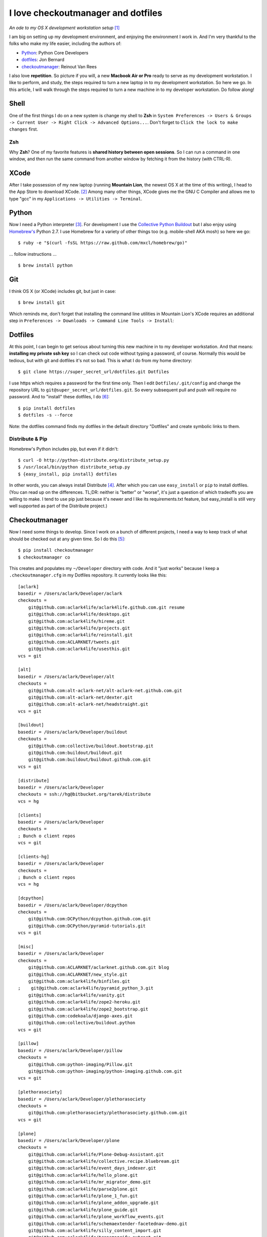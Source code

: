I love checkoutmanager and dotfiles
===================================

.. post:: 2013/02/08

*An ode to my OS X development workstation setup* [1]_

I am big on setting up my development environment, and enjoying the environment I work in. And I'm very thankful to the folks who make my life easier, including the authors of:

- `Python <http://www.ohloh.net/p/python/contributors/summary>`_: Python Core Developers
- `dotfiles <http://pypi.python.org/pypi/dotfiles>`_: Jon Bernard
- `checkoutmanager <http://pypi.python.org/pypi/checkoutmanager>`_: Reinout Van Rees

I also love **repetition**. So picture if you will, a new **Macbook Air or Pro** ready to serve as my development workstation. I like to perform, and study, the steps required to turn a new laptop in to my development workstation. So here we go. In this article, I will walk through the steps required to turn a new machine in to my developer workstation. Do follow along!

Shell
-----

One of the first things I do on a new system is change my shell to **Zsh** in ``System Preferences -> Users & Groups -> Current User -> Right Click -> Advanced Options...``. Don't forget to ``Click the lock to make changes`` first.

.. image:: https://raw.github.com/ACLARKNET/blog/gh-pages/images/zsh.png
    :alt: alternate text

Zsh
~~~

Why **Zsh**? One of my favorite features is **shared history between open sessions**. So I can run a command in one window, and then run the same command from another window by fetching it from the history (with CTRL-R).

XCode
-----

After I take possession of my new laptop (running **Mountain Lion**, the newest OS X at the time of this writing), I head to the App Store to download XCode. [2]_ Among many other things, XCode gives me the GNU C Compiler and allows me to type "gcc" in my ``Applications -> Utilities -> Terminal``.

.. image:: https://raw.github.com/ACLARKNET/blog/gh-pages/images/gcc.png
    :alt: alternate text

Python
------

.. image:: https://raw.github.com/ACLARKNET/blog/gh-pages/images/homebrew.png
    :alt: alternate text

Now I need a Python interpreter [3]_. For development I use the `Collective Python Buildout <https://github.com/collective/buildout.python>`_ but I also enjoy using `Homebrew's <http://mxcl.github.com/homebrew/>`_ Python 2.7. I use Homebrew for a variety of other things too (e.g. mobile-shell AKA mosh) so here we go::

    $ ruby -e "$(curl -fsSL https://raw.github.com/mxcl/homebrew/go)"

… follow instructions …

::

    $ brew install python


Git
---

I think OS X (or XCode) includes git, but just in case::

    $ brew install git

Which reminds me, don't forget that installing the command line utilities in Mountain Lion's XCode requires an additional step in ``Preferences -> Downloads -> Command Line Tools -> Install``:

.. image:: https://raw.github.com/ACLARKNET/blog/gh-pages/images/command-line-utils.png
    :alt: alternate text

Dotfiles
--------

At this point, I can begin to get serious about turning this new machine in to my developer workstation. And that means: **installing my private ssh key** so I can check out code without typing a password, of course. Normally this would be tedious, but with git and dotfiles it's not so bad. This is what I do from my home directory::

    $ git clone https://super_secret_url/dotfiles.git Dotfiles

I use https which requires a password for the first time only. Then I edit ``Dotfiles/.git/config`` and change the repository URL to ``git@super_secret_url/dotfiles.git``. So every subsequent pull and push will require no password. And to "install" these dotfiles, I do [6]_::

    $ pip install dotfiles
    $ dotfiles -s --force

Note: the dotfiles command finds my dotfiles in the default directory "Dotfiles" and create symbolic links to them.

Distribute & Pip
~~~~~~~~~~~~~~~~

Homebrew's Python includes pip, but even if it didn't::

    $ curl -O http://python-distribute.org/distribute_setup.py
    $ /usr/local/bin/python distribute_setup.py
    $ {easy_install, pip install} dotfiles

In other words, you can always install Distribute [4]_. After which you can use ``easy_install`` or ``pip`` to install dotfiles. (You can read up on the differences. TL;DR: neither is "better" or "worse", it's just a question of which tradeoffs you are willing to make. I tend to use pip just because it's newer and I like its requirements.txt feature, but easy_install is still very well supported as part of the Distribute project.)

Checkoutmanager
---------------

Now I need some things to develop. Since I work on a bunch of different projects, I need a way to keep track of what should be checked out at any given time. So I do this [5]_::

    $ pip install checkoutmanager
    $ checkoutmanager co

This creates and populates my ``~/Developer`` directory with code. And it "just works" because I keep a ``.checkoutmanager.cfg`` in my Dotfiles repository. It currently looks like this::

    [aclark]
    basedir = /Users/aclark/Developer/aclark
    checkouts =
        git@github.com:aclark4life/aclark4life.github.com.git resume
        git@github.com:aclark4life/desktops.git
        git@github.com:aclark4life/hireme.git
        git@github.com:aclark4life/projects.git
        git@github.com:aclark4life/reinstall.git
        git@github.com:ACLARKNET/tweets.git
        git@github.com:aclark4life/usesthis.git
    vcs = git

    [alt]
    basedir = /Users/aclark/Developer/alt
    checkouts =
        git@github.com:alt-aclark-net/alt-aclark-net.github.com.git
        git@github.com:alt-aclark-net/dexter.git
        git@github.com:alt-aclark-net/headstraight.git
    vcs = git

    [buildout]
    basedir = /Users/aclark/Developer/buildout
    checkouts =
        git@github.com:collective/buildout.bootstrap.git
        git@github.com:buildout/buildout.git
        git@github.com:buildout/buildout.github.com.git
    vcs = git

    [distribute]
    basedir = /Users/aclark/Developer
    checkouts = ssh://hg@bitbucket.org/tarek/distribute
    vcs = hg

    [clients]
    basedir = /Users/aclark/Developer
    checkouts =
    ; Bunch o client repos                
    vcs = git

    [clients-hg]
    basedir = /Users/aclark/Developer
    checkouts =
    ; Bunch o client repos                
    vcs = hg

    [dcpython]
    basedir = /Users/aclark/Developer/dcpython
    checkouts =
        git@github.com:DCPython/dcpython.github.com.git
        git@github.com:DCPython/pyramid-tutorials.git
    vcs = git

    [misc]
    basedir = /Users/aclark/Developer
    checkouts =
        git@github.com:ACLARKNET/aclarknet.github.com.git blog
        git@github.com:ACLARKNET/new_style.git
        git@github.com:aclark4life/binfiles.git
    ;    git@github.com:aclark4life/pyramid_python_3.git
        git@github.com:aclark4life/vanity.git
        git@github.com:aclark4life/zope2-heroku.git
        git@github.com:aclark4life/zope2_bootstrap.git
        git@github.com:codekoala/django-axes.git
        git@github.com:collective/buildout.python
    vcs = git

    [pillow]
    basedir = /Users/aclark/Developer/pillow
    checkouts =
        git@github.com:python-imaging/Pillow.git
        git@github.com:python-imaging/python-imaging.github.com.git
    vcs = git

    [plethorasociety]
    basedir = /Users/aclark/Developer/plethorasociety
    checkouts = 
        git@github.com:plethorasociety/plethorasociety.github.com.git
    vcs = git

    [plone]
    basedir = /Users/aclark/Developer/plone
    checkouts = 
        git@github.com:aclark4life/Plone-Debug-Assistant.git
        git@github.com:aclark4life/collective.recipe.bluebream.git
        git@github.com:aclark4life/event_days_indexer.git
        git@github.com:aclark4life/hello_plone.git
        git@github.com:aclark4life/mr_migrator_demo.git
        git@github.com:aclark4life/parse2plone.git
        git@github.com:aclark4life/plone_1_fun.git
        git@github.com:aclark4life/plone_addon_upgrade.git
        git@github.com:aclark4life/plone_guide.git
        git@github.com:aclark4life/plone_workflow_events.git
        git@github.com:aclark4life/schemaextender-facetednav-demo.git
        git@github.com:aclark4life/silly_content_import.git
        git@github.com:aclark4life/transmogrify.extract.git
        git@github.com:aclark4life/transmogrify.regexp.git
        git@github.com:aclark4life/viewlets_dont_suck.git
        git@github.com:aclark4life/wordpress2plone.git
        git@github.com:collective/Products.AttachmentField.git
        git@github.com:collective/Products.CalendarX.git
        git@github.com:collective/Products.EventRegistration.git
        git@github.com:collective/Products.PloneSoftwareCenter.git
        git@github.com:collective/Products.ifQuotes.git
        git@github.com:collective/Products.naked_plone.git
        git@github.com:collective/buildout.plonetest.git
        git@github.com:collective/collective.contacts.git
        git@github.com:collective/collective.controlpanel.edit_css.git
        git@github.com:collective/collective.developermanual.git
        git@github.com:collective/collective.formtoy.git
        git@github.com:collective/collective.github.com.git
        git@github.com:collective/collective.googleanalytics.git
        git@github.com:collective/collective.package.git
        git@github.com:collective/collective.project.git
        git@github.com:collective/collective.recaptcha.git
        git@github.com:collective/collective.recipe.grp.git
        git@github.com:collective/collective.recipe.rsync.git
        git@github.com:collective/collective.rip.git
        git@github.com:collective/collective.stats.git
        git@github.com:collective/funnelweb.git
        git@github.com:collective/github-collective.git
        git@github.com:collective/mr.migrator.git
        git@github.com:collective/plonecom-buildout.git
        git@github.com:collective/plonecom.theme.git
        git@github.com:collective/plonetheme.coolblue.git
        git@github.com:collective/plonetheme.freshpick.git
        git@github.com:collective/plonetheme.grungeera.git
        git@github.com:collective/plonetheme.keepitsimple.git
        git@github.com:collective/plonetheme.unilluminated.git
        git@github.com:collective/transmogrify.filesystem.git
        git@github.com:plone/Installers-OS-X.git
        git@github.com:plone/Products.PloneOrg.git
        git@github.com:plone/admin-docs.git
        git@github.com:plone/buildout.coredev.git
        git@github.com:plone/planet.plone.org.git
        git@github.com:plone/plone.api.git
        git@github.com:plone/plone.github.com.git
        git@github.com:plone/ploneorg.admin.git
        git@github.com:plone/plonetheme.ploneorg.git
    vcs = git

    [pythonpackages]
    basedir = /Users/aclark/Developer/pythonpackages
    checkouts = 
        git@github.com:aclark4life/buildout-apache-mysql.git
        git@github.com:aclark4life/buildout-munin.git
        git@github.com:aclark4life/buildout-mysql.git
        git@github.com:aclark4life/buildout-nginx.git
        git@github.com:aclark4life/buildout-plone-haproxy.git
        git@github.com:aclark4life/buildout-plone-varnish.git
        git@github.com:aclark4life/buildout-zenoss.git
        git@bitbucket.org:pythonpackages/pythonpackages.com.git vanity_app
        git@github.com:pythonpackages/buildout-apache-modwsgi.git
        git@github.com:pythonpackages/buildout-bluebream.git
        git@github.com:pythonpackages/buildout-django.git
        git@github.com:pythonpackages/buildout-jenkins.git
        git@github.com:pythonpackages/buildout-plone-getpaid.git
        git@github.com:pythonpackages/buildout-plone.git
        git@github.com:pythonpackages/buildout-wordpress.git
        git@github.com:pythonpackages/buildout-zope2.git
        git@github.com:pythonpackages/experimental.pythonpackages.git
        git@github.com:pythonpackages/github-services.git pythonpackages-github-services
        git@github.com:pythonpackages/pyramidpypi.git pythonpackages-index
        git@github.com:pythonpackages/pythonpackages-blog.git
        git@github.com:pythonpackages/pythonpackages-docs.git
        git@github.com:pythonpackages/pythonpackages-graphs.git
        git@github.com:pythonpackages/pythonpackages-paste.git
        git@github.com:pythonpackages/pythonpackages-scaffolds.git
        git@github.com:pythonpackages/pythonpackages.sendpickedversions.git
        git@github.com:pythonpackages/pythonpackages-whiskers.git
        git@github.com:pythonpackages/pythonpackages.git
    vcs = git

    [toys]
    basedir = /Users/aclark/Developer/toys
    checkouts =
        git@github.com:aclark4life/basic_pyramid_zodb.git
        git@github.com:aclark4life/github_repos_cloner.git
        git@github.com:aclark4life/other.git
        git@github.com:aclark4life/python_study.git
        git@github.com:aclark4life/django-hello.git
    vcs = git

Now it's time to bootstrap the Collective Python Buildout, which gives me **all versions of Python, ever** [7]_. And off we go::

    $ cd Developer/buildout.python
    $ python bootstrap.py

Finally, there is some PATH configuration required to make all of this seemless. The Collective Python Buildout gets installed in /opt while brew's stuff is in /usr/local. My PATH config currently looks like this::

    export PATH=/usr/local/bin:/usr/local/sbin:/opt/local/bin:/Users/aclark/Developer/buildout.python/python-2.7/bin:$PATH
    export PATH=~/Developer/binfiles:/usr/local/share/npm/bin:$PATH

With the above configuration, I default to the Python 2.7 in the Collective Python Buildout. That means that is the "python" or "virtualenv" I get when I type those commands. I use the full path or expanded binary name when I need them e.g. /usr/local/bin/python or python3.3.

That's it! I hope you will check out dotfiles and checkoutmanager for all your development needs.

.. [1] Not really an ode: http://en.wikipedia.org/wiki/Ode
.. [2] I know about Kenneth Reitz's XCode Command line Tools only, but if I recall correctly there is some "gotcha" that has bitten me more than once if I use that instead of the full XCode. I wish I could remember what it was now, but it's not coming to me. If it works for you though, great!
.. [3] I know about the system Python, and for small things like checkoutmanager and dotfiles I don't mind using it. But there is merit in avoiding it because Apple treats it like "their" Python and makes decisions for you that you may prefer to make yourself. E.g. I believe they use a crippled version of the readline library.
.. [4] Distribute is a more actively maintained fork of the venerable setuptools library (which itself is built on top of the Python standard library's distutils). Are we having fun yet?
.. [5] I also alias checkoutmanager to cm :-)
.. [6] I force because I want to replace the newly created .ssh dir with the one I keep in my Dotfiles repository.
.. [7] Well, 2.4 through 3.3 at last count.

